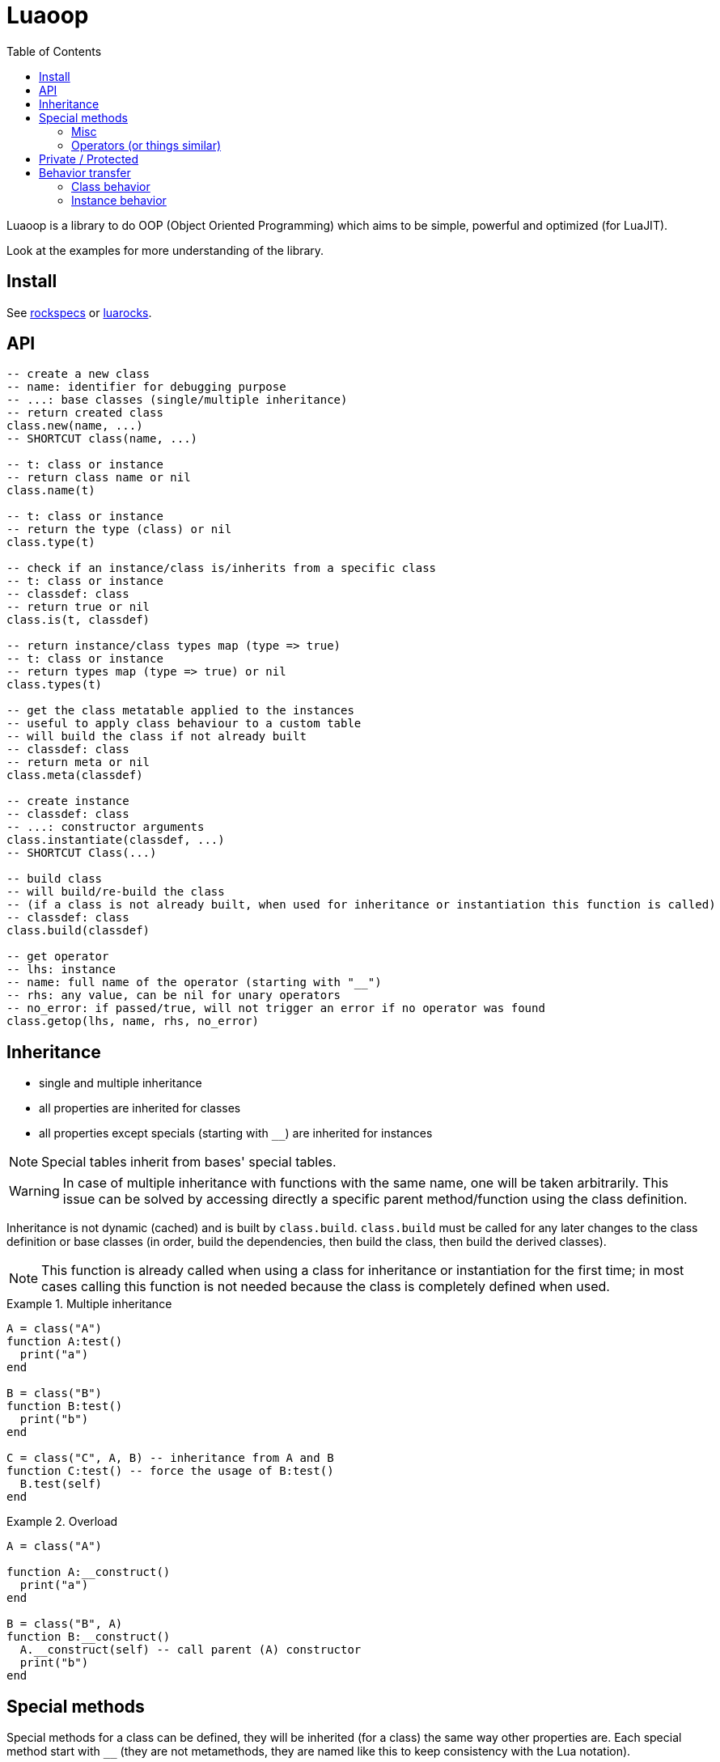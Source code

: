 = Luaoop
ifdef::env-github[]
:tip-caption: :bulb:
:note-caption: :information_source:
:important-caption: :heavy_exclamation_mark:
:caution-caption: :fire:
:warning-caption: :warning:
endif::[]
:toc: left
:toclevels: 5

Luaoop is a library to do OOP (Object Oriented Programming) which aims to be simple, powerful and optimized (for LuaJIT).

Look at the examples for more understanding of the library.

== Install

See link:rockspecs[] or https://luarocks.org/modules/imagicthecat-0a6b669a3a/luaoop[luarocks].

== API

[source,lua]
----
-- create a new class
-- name: identifier for debugging purpose
-- ...: base classes (single/multiple inheritance)
-- return created class
class.new(name, ...)
-- SHORTCUT class(name, ...)

-- t: class or instance
-- return class name or nil
class.name(t)

-- t: class or instance
-- return the type (class) or nil
class.type(t)

-- check if an instance/class is/inherits from a specific class
-- t: class or instance
-- classdef: class
-- return true or nil
class.is(t, classdef)

-- return instance/class types map (type => true)
-- t: class or instance
-- return types map (type => true) or nil
class.types(t)

-- get the class metatable applied to the instances
-- useful to apply class behaviour to a custom table
-- will build the class if not already built
-- classdef: class
-- return meta or nil
class.meta(classdef)

-- create instance
-- classdef: class
-- ...: constructor arguments
class.instantiate(classdef, ...)
-- SHORTCUT Class(...)

-- build class
-- will build/re-build the class
-- (if a class is not already built, when used for inheritance or instantiation this function is called)
-- classdef: class
class.build(classdef)

-- get operator
-- lhs: instance
-- name: full name of the operator (starting with "__")
-- rhs: any value, can be nil for unary operators
-- no_error: if passed/true, will not trigger an error if no operator was found
class.getop(lhs, name, rhs, no_error)
----

== Inheritance

* single and multiple inheritance
* all properties are inherited for classes
* all properties except specials (starting with `__`) are inherited for instances

NOTE: Special tables inherit from bases' special tables.

WARNING: In case of multiple inheritance with functions with the same name, one will be taken arbitrarily. This issue can be solved by accessing directly a specific parent method/function using the class definition.

Inheritance is not dynamic (cached) and is built by `class.build`. `class.build` must be called for any later changes to the class definition or base classes (in order, build the dependencies, then build the class, then build the derived classes).

NOTE: This function is already called when using a class for inheritance or instantiation for the first time; in most cases calling this function is not needed because the class is completely defined when used.


.Multiple inheritance
====
[source,lua]
----
A = class("A")
function A:test()
  print("a")
end

B = class("B")
function B:test()
  print("b")
end

C = class("C", A, B) -- inheritance from A and B
function C:test() -- force the usage of B:test()
  B.test(self)
end
----
====

.Overload
====
[source,lua]
----
A = class("A")

function A:__construct()
  print("a")
end

B = class("B", A)
function B:__construct()
  A.__construct(self) -- call parent (A) constructor
  print("b")
end
----
====

== Special methods

Special methods for a class can be defined, they will be inherited (for a class) the same way other properties are.
Each special method start with `__` (they are not metamethods, they are named like this to keep consistency with the Lua notation).

=== Misc

[horizontal]
construct:: called at initialization
destruct:: called at garbage collection

=== Operators (or things similar)

Operators can be defined like this:
[source,lua]
----
function Object:__op() end -- unary
Object.__op[rhs] = function(self, rhs) end -- binary
----

NOTE: `rhs` can be a class or a Lua type (as string).

.Unary
[horizontal]
call:: like the metamethod
tostring:: like the metamethod
unm:: like the metamethod

.Binary
[horizontal]
concat:: like the metamethod (no order, but has a second parameter "inverse" when the concat is not forward)
add:: like the metamethod (no order)
sub:: like the metamethod (can be omitted if `add` is defined and `unm` is defined for rhs)
mul:: like the metamethod (no order)
div:: like the metamethod
mod:: like the metamethod
pow:: like the metamethod
eq:: like the metamethod (doesn't throw an error if the operator is missing, will be false by default)
le:: like the metamethod
lt:: like the metamethod

CAUTION: Comparison of different instances with different types is possible, but this may change in the future.

== Private / Protected

There are no private/protected mechanisms in Luaoop.

."`Private`" methods can be achieved with local functions in the class definition.
[source, lua]
----
local function pmethod(self)
end
----

."`Private`" instance properties can be achieved using a local table in the class definition with weak keys for the instances.
[source, lua]
----
local privates = setmetatable({}, {__mode = "k"})

function Object:__construct()
  privates[self] = { a = 1, b = 2 }
end

function Object:method()
  local p = privates[self]
  p.a = p.a*p.b
end
----

== Behavior transfer

It's possible to give Luaoop class and instance behavior to any object by adding the `luaoop` property (a table) to its metatable (and set some metamethods).

=== Class behavior

TIP: `class.new` will check (and build if not built) base classes and initialize class special tables. It is easier to use this function and copy/modify the metatable afterwards.

.Base properties
[horizontal]
name:: class name
bases:: list of base classes

Optional build hooks can be added to customize some parts of the build process, they are functions starting with `__`.

.Class hooks
[horizontal]
postbuild(class, build):: used to add more properties to the build, called after the base classes inheritance process
postmeta(class, meta):: used to modify the built instance metatable, called at the end of the build process
instantiate(class, ...):: used to replace the default instantiate behavior, should return a valid new Luaoop instance (`...` are constructor arguments)
+
NOTE: this hook by-pass the construct/destruct default behavior (they will not be set/called)

.After-build properties
[horizontal]
build:: table containing inherited properties and special tables for the class (not self)
instance_build:: table containing inherited class properties without specials
types:: map of type (class) => true
meta:: metatable built used for the instances
+
====
.Base properties
[horizontal]
type:: instance type
types:: map of type (class) => true
name:: base class name

////
Optional hooks can be added to customize the instances behavior, they are functions starting with `__`.

.Hooks
[horizontal]
////

.Metamethods
[horizontal]
index:: inherits from class' `instance_build`
call:: op call
unm:: op unm
add:: op add
sub:: op sub
mul:: op mul
div:: op div
pow:: op pow
mod:: op mod
eq:: op eq
le:: op le
lt:: op lt
tostring:: op tostring
concat:: op concat
====

NOTE: It's easier to let these properties being created by `class.build` and just implement the build hooks.

.Metamethods
[horizontal]
call:: shortcut for `class.instantiate`
tostring:: for regular classes, will print `class<name>`
index:: inherits from the `build` table and each special table inherits from `build` special tables

=== Instance behavior

The instance behavior is set using the `meta` built metatable. In some cases if the class has a destructor, this metatable could be replaced by a copy (not deep) to have custom instance fields.

TIP: The new metatable would be marked as custom with a `luaoop.custom` boolean property set to true.
